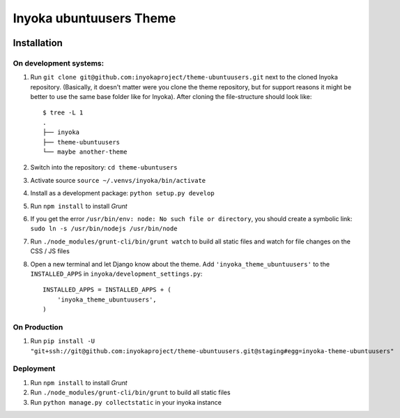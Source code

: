 ========================
Inyoka ubuntuusers Theme
========================

.. image:: https://ci.ubuntu-de.org/job/inyokaproject-github/job/theme-ubuntuusers/job/staging/badge/icon
    :target: https://ci.ubuntu-de.org/job/theme-ubuntuusers/
    :alt: Build status of the staging branch

Installation
============

On development systems:
-----------------------

1. Run ``git clone git@github.com:inyokaproject/theme-ubuntuusers.git`` next to
   the cloned Inyoka repository. (Basically, it doesn't matter were you clone
   the theme repository, but for support reasons it might be better to use the
   same base folder like for Inyoka). After cloning the file-structure should
   look like::

        $ tree -L 1
        .
        ├── inyoka
        ├── theme-ubuntuusers
        └── maybe another-theme

2. Switch into the repository: ``cd theme-ubuntusers``
3. Activate source ``source ~/.venvs/inyoka/bin/activate``
4. Install as a development package: ``python setup.py develop``
5. Run ``npm install`` to install *Grunt*
6. If you get the error ``/usr/bin/env: node: No such file or directory``, you should create a symbolic link: ``sudo ln -s /usr/bin/nodejs /usr/bin/node``
7. Run ``./node_modules/grunt-cli/bin/grunt watch`` to build all static files
   and watch for file changes on the CSS / JS files
8. Open a new terminal and let Django know about the theme. Add ``'inyoka_theme_ubuntuusers'`` to the
   ``INSTALLED_APPS`` in ``inyoka/development_settings.py``::

       INSTALLED_APPS = INSTALLED_APPS + (
           'inyoka_theme_ubuntuusers',
       )

On Production
-------------

1. Run ``pip install -U "git+ssh://git@github.com:inyokaproject/theme-ubuntuusers.git@staging#egg=inyoka-theme-ubuntuusers"``

Deployment
----------

1. Run ``npm install`` to install *Grunt*
2. Run ``./node_modules/grunt-cli/bin/grunt`` to build all static files
3. Run ``python manage.py collectstatic`` in your inyoka instance
